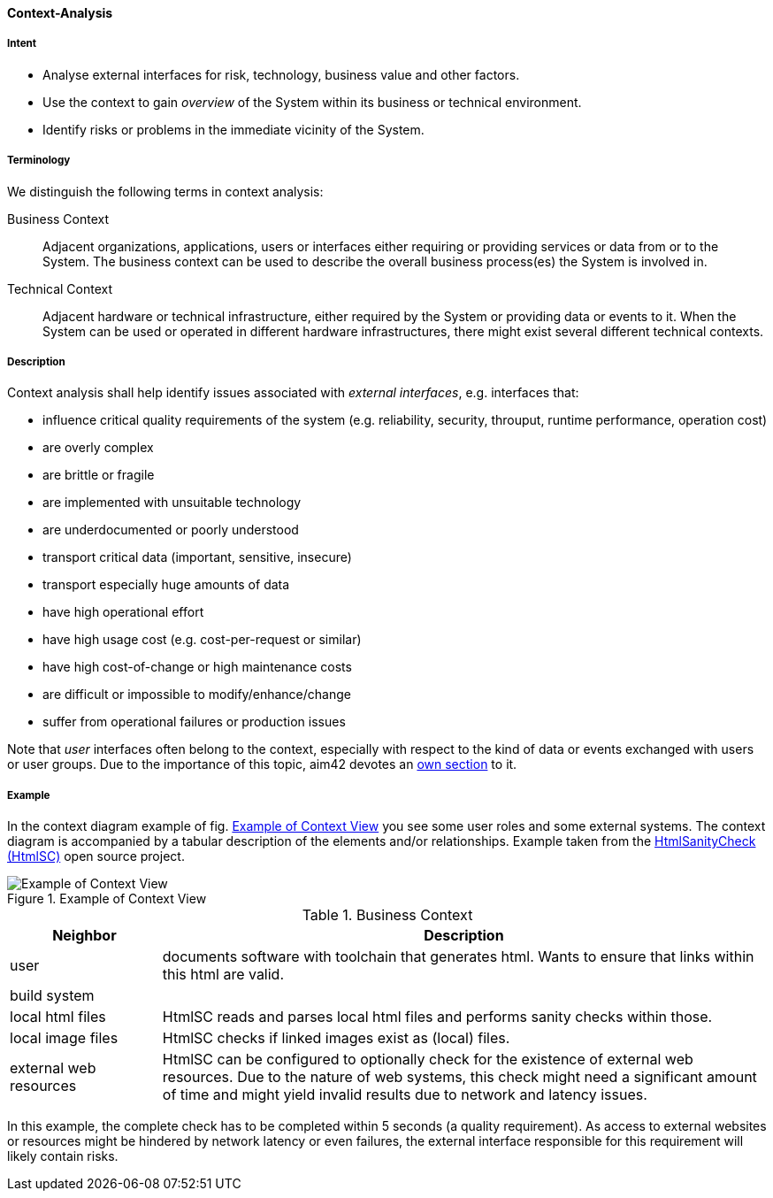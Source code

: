[[Context-Analysis]]

==== [pattern]#Context-Analysis# 

===== Intent
* Analyse external interfaces for risk, technology, business value and other factors. 

* Use the context to gain _overview_ of the System within its business or
technical environment.
 
* Identify risks or problems in the immediate vicinity of the System.

===== Terminology
We distinguish the following terms in context analysis:

Business Context:: Adjacent organizations, applications, users or interfaces either requiring or providing services or data from or to the System. The business context can be used to describe the overall business process(es) the System is involved in.  

Technical Context:: Adjacent hardware or technical infrastructure, either required by the System or providing data or events to it. When the System can be used or operated in different hardware infrastructures, there might exist several different technical contexts.

===== Description

Context analysis shall help identify issues associated with _external interfaces_, e.g. interfaces that:

* influence critical quality requirements of the system (e.g. reliability, security, throuput, runtime performance, operation cost)
* are overly complex 
* are brittle or fragile
* are implemented with unsuitable technology
* are underdocumented or poorly understood
* transport critical data (important, sensitive, insecure)
* transport especially huge amounts of data
* have high operational effort
* have high usage cost (e.g. cost-per-request or similar)
* have high cost-of-change or high maintenance costs
* are difficult or impossible to modify/enhance/change

* suffer from operational failures or production issues

Note that _user_ interfaces often belong to the context, especially with
respect to the kind of data or events exchanged with users or user groups. Due to the
importance of this topic, aim42 devotes an <<User-Analysis, own section>> to it.

===== Example
In the context diagram example of fig. <<context-view-example>> you see some user roles and some external systems. The context diagram is accompanied by a tabular
description of the elements and/or relationships.
[small]#Example taken from the https://github.com/aim42/htmlSanityCheck[HtmlSanityCheck (HtmlSC)] open source project.#

[[context-view-example]]
image::context-view-example.png["Example of Context View", title="Example of Context View"]

[options="header", cols="1,4"]
.Business Context
|===
| Neighbor | Description
| user | documents software with toolchain that generates html. Wants to ensure that
links within this html are valid.
| build system |
| local html files | HtmlSC reads and parses local html files and
performs sanity checks within those.
| local image files | HtmlSC checks if linked images exist as (local) files.
| external web resources | HtmlSC can be configured to optionally check for the existence
of external web resources. Due to the nature of web systems, this check might need a significant
amount of time and might yield invalid results due to network and latency issues.
|===

In this example, the complete check has to be completed within 5 seconds (a quality requirement). As access to external websites or resources might be hindered by network latency or even failures, the external interface 
responsible for this requirement will likely contain risks.
